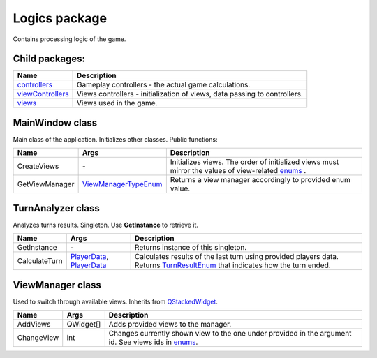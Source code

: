 Logics package
==============
Contains processing logic of the game.

Child packages:
---------------

========================================= ===============================================================================================
Name                                      Description
========================================= ===============================================================================================
`controllers`_                            Gameplay controllers - the actual game calculations.
`viewControllers`_                        Views controllers - initialization of views, data passing to controllers.
`views`_                                  Views used in the game.
========================================= ===============================================================================================

.. _`controllers`: logics/controllers.rst
.. _`viewControllers`: logics/viewControllers.rst
.. _`views`: logics/views

MainWindow class
----------------
Main class of the application. Initializes other classes. Public functions:

======================== ====================== ===============================================================================================
Name                      Args                  Description
======================== ====================== ===============================================================================================
CreateViews              \-                     Initializes views. The order of initialized views must mirror the values of view-related `enums`_ .
GetViewManager           `ViewManagerTypeEnum`_ Returns a view manager accordingly to provided enum value.
======================== ====================== ===============================================================================================

.. _`enums`: enums.rst
.. _`ViewManagerTypeEnum`: enums.rst

TurnAnalyzer class
------------------
Analyzes turns results. Singleton. Use **GetInstance** to retrieve it.

======================== ============================ ===============================================================================================
Name                      Args                        Description
======================== ============================ ===============================================================================================
GetInstance              \-                           Returns instance of this singleton.
CalculateTurn            `PlayerData`_, `PlayerData`_ Calculates results of the last turn using provided players data. Returns `TurnResultEnum`_ that 
                                                      indicates how the turn ended.
======================== ============================ ===============================================================================================

.. _`PlayerData`: data.rst
.. _`TurnResultEnum`: enums.rst

ViewManager class
-----------------
Used to switch through available views. Inherits from `QStackedWidget`_.

======================== ============================ ===============================================================================================
Name                      Args                        Description
======================== ============================ ===============================================================================================
AddViews                 QWidget[]                    Adds provided views to the manager.
ChangeView               int                          Changes currently shown view to the one under provided in the argument id. See views ids in `enums`_.
======================== ============================ ===============================================================================================

.. _`QStackedWidget`: https://www.tutorialspoint.com/pyqt/pyqt_qstackedwidget.htm
